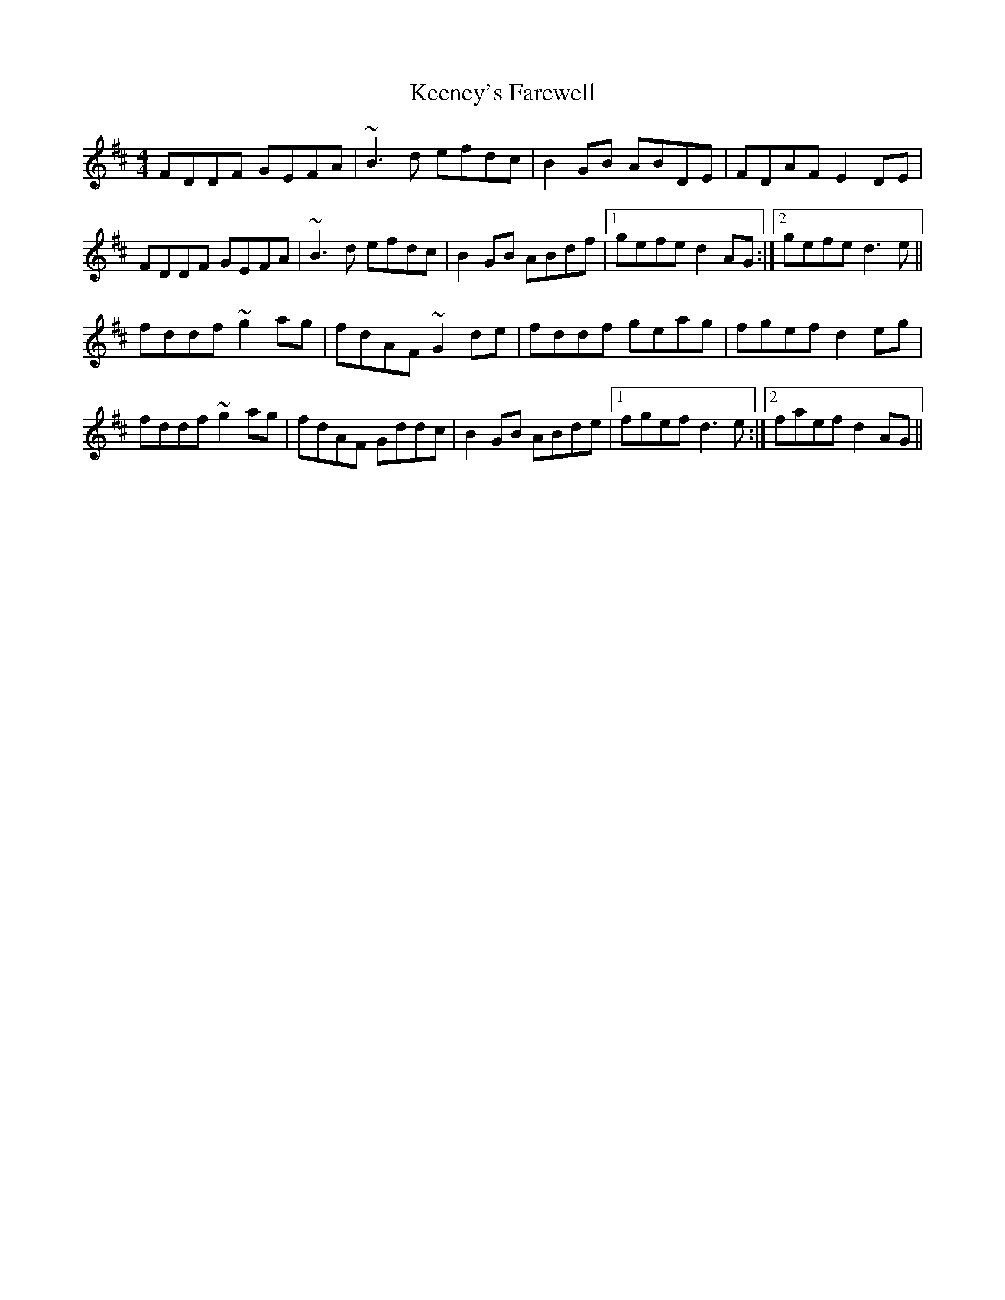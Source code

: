 X: 1
T: Keeney's Farewell
Z: JACKB
S: https://thesession.org/tunes/6690#setting6690
R: reel
M: 4/4
L: 1/8
K: Dmaj
FDDF GEFA | ~B3d efdc | B2GB ABDE | FDAF E2DE |
FDDF GEFA | ~B3d efdc | B2GB ABdf |1 gefe d2AG :|2gefe d3e||
fddf ~g2ag | fdAF ~G2de | fddf geag | fgef d2eg |
fddf ~g2ag | fdAF Gddc | B2GB ABde |1 fgef d3e :|2 faef d2AG ||
